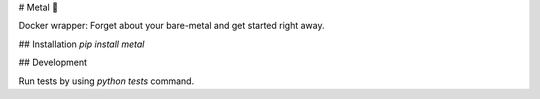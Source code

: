 # Metal 🤘

Docker wrapper: Forget about your bare-metal and get started right away.

## Installation
`pip install metal`

## Development

Run tests by using `python tests` command.


